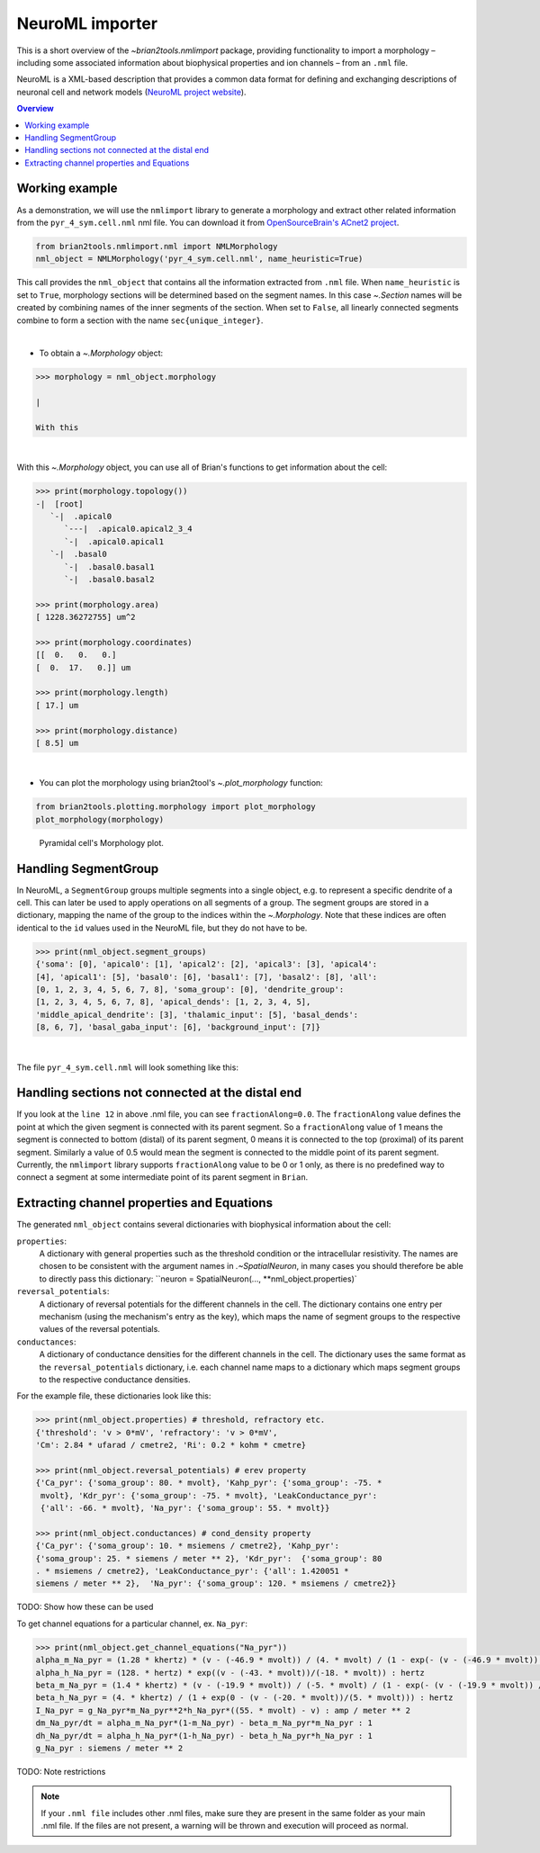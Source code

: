 NeuroML importer
================

This is a short overview of the `~brian2tools.nmlimport` package, providing
functionality to import a morphology – including some associated information about
biophysical properties and ion channels – from an ``.nml`` file.

NeuroML is a XML-based description that provides a common data format
for defining and exchanging descriptions of neuronal cell and network models
(`NeuroML project website <https://neuroml.org/>`_).

.. contents::
    Overview
    :local:

Working example
---------------

As a demonstration, we will use the ``nmlimport`` library to generate a morphology and
extract other related information from the ``pyr_4_sym.cell.nml`` nml file. You
can download it from `OpenSourceBrain's ACnet2 project <https://raw.githubusercontent.com/OpenSourceBrain/ACnet2/master/neuroConstruct/generatedNeuroML2/pyr_4_sym.cell.nml>`_.


.. code:: python

    from brian2tools.nmlimport.nml import NMLMorphology
    nml_object = NMLMorphology('pyr_4_sym.cell.nml', name_heuristic=True)

This call provides the ``nml_object`` that contains all the information
extracted from ``.nml`` file. When ``name_heuristic`` is set to ``True``,
morphology sections will be determined based on the segment names. In
this case `~.Section` names will be created by combining names of the inner
segments of the section. When set to ``False``, all linearly connected
segments combine to form a section with the name ``sec{unique_integer}``.

|

- To obtain a `~.Morphology` object:

.. code:: python

    >>> morphology = nml_object.morphology

    |

    With this

|

With this `~.Morphology` object, you can use all of Brian's functions to get information
about the cell:

.. code:: python

    >>> print(morphology.topology())
    -|  [root]
       `-|  .apical0
          `---|  .apical0.apical2_3_4
          `-|  .apical0.apical1
       `-|  .basal0
          `-|  .basal0.basal1
          `-|  .basal0.basal2

    >>> print(morphology.area)
    [ 1228.36272755] um^2

    >>> print(morphology.coordinates)
    [[  0.   0.   0.]
    [  0.  17.   0.]] um

    >>> print(morphology.length)
    [ 17.] um

    >>> print(morphology.distance)
    [ 8.5] um

|

- You can plot the morphology using brian2tool's `~.plot_morphology` function:

.. code:: python

    from brian2tools.plotting.morphology import plot_morphology
    plot_morphology(morphology)

.. figure:: ../images/pyramidal_morphology.png
   :scale: 80 %
   :alt: Pyramidal cell's morphology plot.

   Pyramidal cell's Morphology plot.

Handling SegmentGroup
---------------------

In NeuroML, a ``SegmentGroup`` groups multiple segments into a single object, e.g. to
represent a specific dendrite of a cell. This can later be used to apply operations
on all segments of a group. The segment groups are stored in a dictionary, mapping the
name of the group to the indices within the `~.Morphology`. Note that these indices
are often identical to the ``id`` values used in the NeuroML file, but they do not have
to be.

.. code:: python

    >>> print(nml_object.segment_groups)
    {'soma': [0], 'apical0': [1], 'apical2': [2], 'apical3': [3], 'apical4':
    [4], 'apical1': [5], 'basal0': [6], 'basal1': [7], 'basal2': [8], 'all':
    [0, 1, 2, 3, 4, 5, 6, 7, 8], 'soma_group': [0], 'dendrite_group':
    [1, 2, 3, 4, 5, 6, 7, 8], 'apical_dends': [1, 2, 3, 4, 5],
    'middle_apical_dendrite': [3], 'thalamic_input': [5], 'basal_dends':
    [8, 6, 7], 'basal_gaba_input': [6], 'background_input': [7]}

|

The file ``pyr_4_sym.cell.nml`` will look something like this:

.. code-block:: xml
    :linenos:

    <cell id="pyr_4_sym">
        <morphology id="morphology_pyr_4_sym">
            <segment id="0" name="soma">
                <proximal x="0.0" y="0.0" z="0.0" diameter="23.0"/>
                <distal x="0.0" y="17.0" z="0.0" diameter="23.0"/>
            </segment>
            ..........
            ..........
            ..........

            <segment id="6" name="basal0">
                <parent segment="0" fractionAlong="0.0"/>
                <proximal x="0.0" y="17.0" z="0.0" diameter="4.0"/>
                <distal x="0.0" y="-50.0" z="0.0" diameter="4.0"/>
            </segment>
            ..........
            ..........
            ..........

            <segmentGroup id="apical_dends">
                <include segmentGroup="apical0"/>
                <include segmentGroup="apical2"/>
                <include segmentGroup="apical3"/>
                <include segmentGroup="apical4"/>
                <include segmentGroup="apical1"/>
            </segmentGroup>

            <segmentGroup id="middle_apical_dendrite">
                <include segmentGroup="apical3"/>
            </segmentGroup>
            ........
            ........
            ........
        </morphology>
    </cell>

Handling sections not connected at the distal end
-------------------------------------------------

If you look at the ``line 12`` in above .nml file, you can see
``fractionAlong=0.0``. The ``fractionAlong`` value defines the point at which the
given segment is connected with its parent segment. So a ``fractionAlong`` value
of 1 means the segment is connected to bottom (distal) of its parent segment, 0
means it is connected to the top (proximal) of its parent segment. Similarly a
value of 0.5 would mean the segment is connected to the middle point of its parent
segment. Currently, the ``nmlimport`` library supports ``fractionAlong`` value to be
0 or 1 only, as there is no predefined way to connect a segment at
some intermediate point of its parent segment in ``Brian``.


Extracting channel properties and Equations
-------------------------------------------

The generated ``nml_object`` contains several dictionaries with biophysical information
about the cell:

``properties``:
    A dictionary with general properties such as the threshold condition or the
    intracellular resistivity. The names are chosen to be consistent with the argument
    names in `.~SpatialNeuron`, in many cases you should therefore be able to directly
    pass this dictionary: ``neuron = SpatialNeuron(..., **nml_object.properties)`
``reversal_potentials``:
    A dictionary of reversal potentials for the different channels in the cell. The
    dictionary contains one entry per mechanism (using the mechanism's entry as the
    key), which maps the name of segment groups to the respective values of the
    reversal potentials.
``conductances``:
    A dictionary of conductance densities for the different channels in the cell. The
    dictionary uses the same format as the ``reversal_potentials`` dictionary, i.e.
    each channel name maps to a dictionary which maps segment groups to the respective
    conductance densities.

For the example file, these dictionaries look like this:

.. code:: python

    >>> print(nml_object.properties) # threshold, refractory etc.
    {'threshold': 'v > 0*mV', 'refractory': 'v > 0*mV',
    'Cm': 2.84 * ufarad / cmetre2, 'Ri': 0.2 * kohm * cmetre}

    >>> print(nml_object.reversal_potentials) # erev property
    {'Ca_pyr': {'soma_group': 80. * mvolt}, 'Kahp_pyr': {'soma_group': -75. *
     mvolt}, 'Kdr_pyr': {'soma_group': -75. * mvolt}, 'LeakConductance_pyr':
     {'all': -66. * mvolt}, 'Na_pyr': {'soma_group': 55. * mvolt}}

    >>> print(nml_object.conductances) # cond_density property
    {'Ca_pyr': {'soma_group': 10. * msiemens / cmetre2}, 'Kahp_pyr':
    {'soma_group': 25. * siemens / meter ** 2}, 'Kdr_pyr':  {'soma_group': 80
    . * msiemens / cmetre2}, 'LeakConductance_pyr': {'all': 1.420051 *
    siemens / meter ** 2},  'Na_pyr': {'soma_group': 120. * msiemens / cmetre2}}


TODO: Show how these can be used


To get channel equations for a particular channel, ex. ``Na_pyr``:

.. code:: python

    >>> print(nml_object.get_channel_equations("Na_pyr"))
    alpha_m_Na_pyr = (1.28 * khertz) * (v - (-46.9 * mvolt)) / (4. * mvolt) / (1 - exp(- (v - (-46.9 * mvolt)) / (4. * mvolt))) : hertz
    alpha_h_Na_pyr = (128. * hertz) * exp((v - (-43. * mvolt))/(-18. * mvolt)) : hertz
    beta_m_Na_pyr = (1.4 * khertz) * (v - (-19.9 * mvolt)) / (-5. * mvolt) / (1 - exp(- (v - (-19.9 * mvolt)) / (-5. * mvolt))) : hertz
    beta_h_Na_pyr = (4. * khertz) / (1 + exp(0 - (v - (-20. * mvolt))/(5. * mvolt))) : hertz
    I_Na_pyr = g_Na_pyr*m_Na_pyr**2*h_Na_pyr*((55. * mvolt) - v) : amp / meter ** 2
    dm_Na_pyr/dt = alpha_m_Na_pyr*(1-m_Na_pyr) - beta_m_Na_pyr*m_Na_pyr : 1
    dh_Na_pyr/dt = alpha_h_Na_pyr*(1-h_Na_pyr) - beta_h_Na_pyr*h_Na_pyr : 1
    g_Na_pyr : siemens / meter ** 2

TODO: Note restrictions

.. note::

    If your ``.nml file`` includes other .nml files, make sure they
    are present in the same folder as your main .nml file. If the files are
    not present, a warning will be thrown and execution will proceed as normal.


